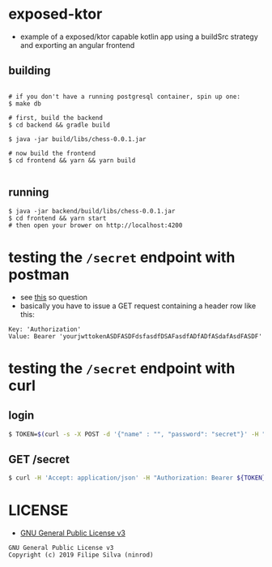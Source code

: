 * exposed-ktor

- example of a exposed/ktor capable kotlin app using a buildSrc strategy and exporting an angular frontend

** building
#+BEGIN_SRC shell

# if you don't have a running postgresql container, spin up one:
$ make db

# first, build the backend
$ cd backend && gradle build

$ java -jar build/libs/chess-0.0.1.jar

# now build the frontend
$ cd frontend && yarn && yarn build

#+END_SRC

** running
#+BEGIN_SRC shell
$ java -jar backend/build/libs/chess-0.0.1.jar
$ cd frontend && yarn start
# then open your brower on http://localhost:4200
#+END_SRC
* testing the =/secret= endpoint with postman
  - see [[https://stackoverflow.com/a/24710676/4921402][this]] so question
  - basically you have to issue a GET request containing a header row like this:

#+BEGIN_SRC text
Key: 'Authorization'
Value: Bearer 'yourjwttokenASDFASDFdsfasdfDSAFasdfADfADfASdafAsdFASDF'
#+END_SRC

* testing the =/secret= endpoint with curl
** login
   #+BEGIN_SRC sh
   $ TOKEN=$(curl -s -X POST -d '{"name" : "", "password": "secret"}' -H "Content-Type: application/json"  localhost:8080/login | jq -r '.token')
   #+END_SRC
** GET /secret
   #+BEGIN_SRC sh
   $ curl -H 'Accept: application/json' -H "Authorization: Bearer ${TOKEN}" https://localhost:8080/secret
   #+END_SRC

* LICENSE
- [[https://www.gnu.org/licenses/gpl-3.0.en.html][GNU General Public License v3]]
#+BEGIN_SRC text
GNU General Public License v3
Copyright (c) 2019 Filipe Silva (ninrod)
#+END_SRC



